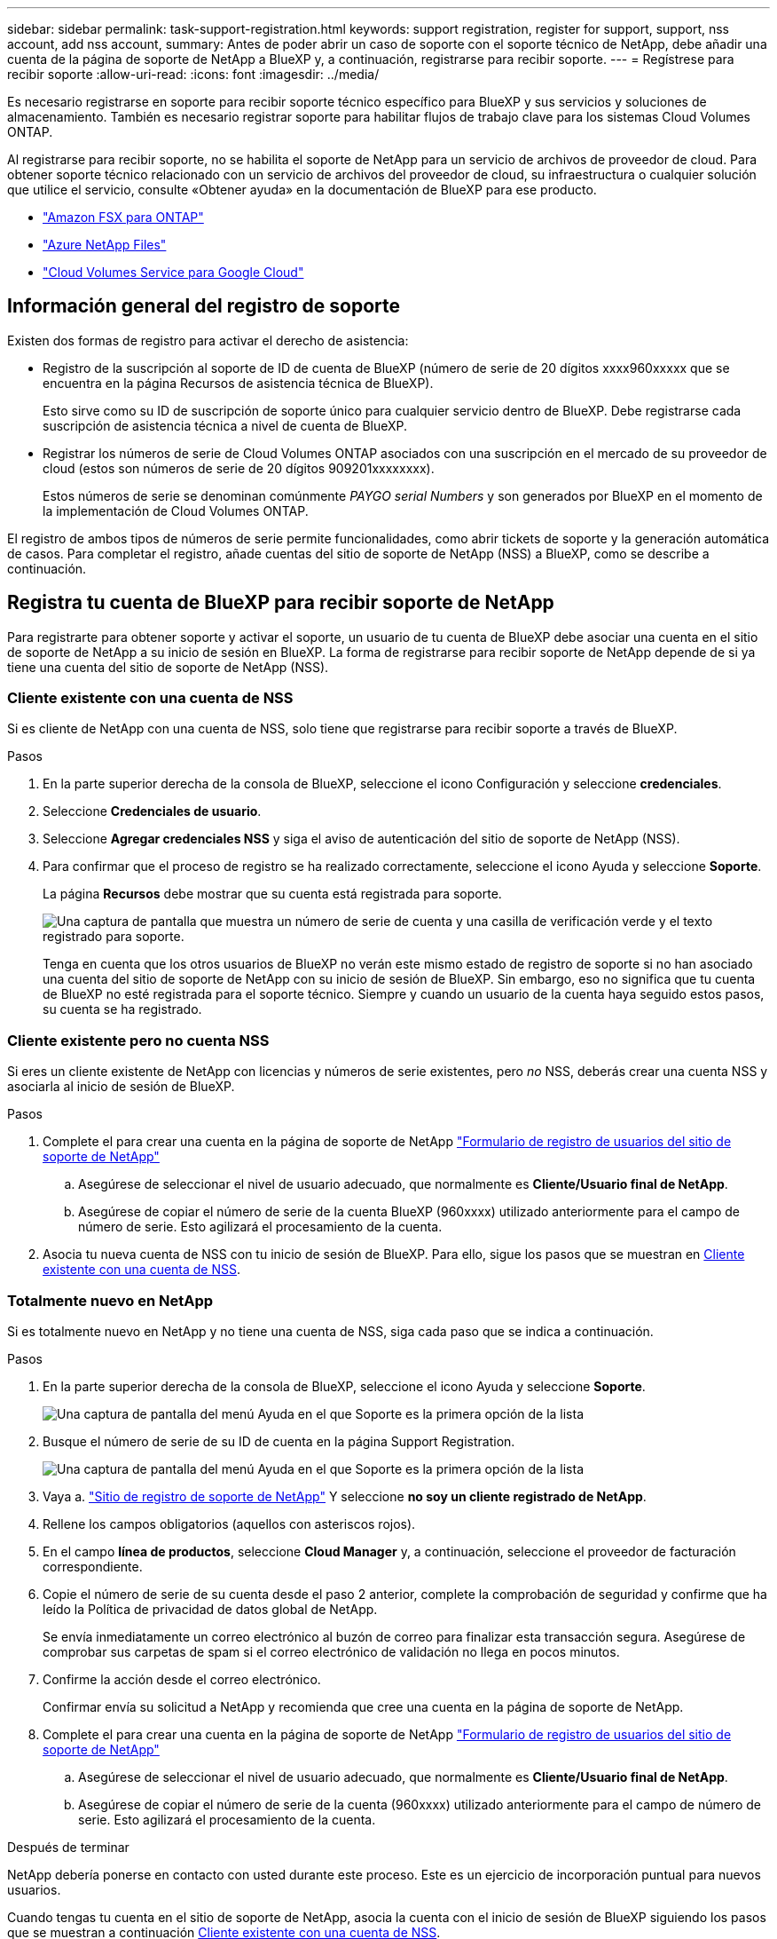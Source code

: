 ---
sidebar: sidebar 
permalink: task-support-registration.html 
keywords: support registration, register for support, support, nss account, add nss account, 
summary: Antes de poder abrir un caso de soporte con el soporte técnico de NetApp, debe añadir una cuenta de la página de soporte de NetApp a BlueXP y, a continuación, registrarse para recibir soporte. 
---
= Regístrese para recibir soporte
:allow-uri-read: 
:icons: font
:imagesdir: ../media/


[role="lead"]
Es necesario registrarse en soporte para recibir soporte técnico específico para BlueXP y sus servicios y soluciones de almacenamiento. También es necesario registrar soporte para habilitar flujos de trabajo clave para los sistemas Cloud Volumes ONTAP.

Al registrarse para recibir soporte, no se habilita el soporte de NetApp para un servicio de archivos de proveedor de cloud. Para obtener soporte técnico relacionado con un servicio de archivos del proveedor de cloud, su infraestructura o cualquier solución que utilice el servicio, consulte «Obtener ayuda» en la documentación de BlueXP para ese producto.

* link:https://docs.netapp.com/us-en/bluexp-fsx-ontap/start/concept-fsx-aws.html#getting-help["Amazon FSX para ONTAP"^]
* link:https://docs.netapp.com/us-en/bluexp-azure-netapp-files/concept-azure-netapp-files.html#getting-help["Azure NetApp Files"^]
* link:https://docs.netapp.com/us-en/bluexp-cloud-volumes-service-gcp/concept-cvs-gcp.html#getting-help["Cloud Volumes Service para Google Cloud"^]




== Información general del registro de soporte

Existen dos formas de registro para activar el derecho de asistencia:

* Registro de la suscripción al soporte de ID de cuenta de BlueXP (número de serie de 20 dígitos xxxx960xxxxx que se encuentra en la página Recursos de asistencia técnica de BlueXP).
+
Esto sirve como su ID de suscripción de soporte único para cualquier servicio dentro de BlueXP. Debe registrarse cada suscripción de asistencia técnica a nivel de cuenta de BlueXP.

* Registrar los números de serie de Cloud Volumes ONTAP asociados con una suscripción en el mercado de su proveedor de cloud (estos son números de serie de 20 dígitos 909201xxxxxxxx).
+
Estos números de serie se denominan comúnmente _PAYGO serial Numbers_ y son generados por BlueXP en el momento de la implementación de Cloud Volumes ONTAP.



El registro de ambos tipos de números de serie permite funcionalidades, como abrir tickets de soporte y la generación automática de casos. Para completar el registro, añade cuentas del sitio de soporte de NetApp (NSS) a BlueXP, como se describe a continuación.



== Registra tu cuenta de BlueXP para recibir soporte de NetApp

Para registrarte para obtener soporte y activar el soporte, un usuario de tu cuenta de BlueXP debe asociar una cuenta en el sitio de soporte de NetApp a su inicio de sesión en BlueXP. La forma de registrarse para recibir soporte de NetApp depende de si ya tiene una cuenta del sitio de soporte de NetApp (NSS).



=== Cliente existente con una cuenta de NSS

Si es cliente de NetApp con una cuenta de NSS, solo tiene que registrarse para recibir soporte a través de BlueXP.

.Pasos
. En la parte superior derecha de la consola de BlueXP, seleccione el icono Configuración y seleccione *credenciales*.
. Seleccione *Credenciales de usuario*.
. Seleccione *Agregar credenciales NSS* y siga el aviso de autenticación del sitio de soporte de NetApp (NSS).
. Para confirmar que el proceso de registro se ha realizado correctamente, seleccione el icono Ayuda y seleccione *Soporte*.
+
La página *Recursos* debe mostrar que su cuenta está registrada para soporte.

+
image:https://raw.githubusercontent.com/NetAppDocs/bluexp-family/main/media/screenshot-support-registration.png["Una captura de pantalla que muestra un número de serie de cuenta y una casilla de verificación verde y el texto registrado para soporte."]

+
Tenga en cuenta que los otros usuarios de BlueXP no verán este mismo estado de registro de soporte si no han asociado una cuenta del sitio de soporte de NetApp con su inicio de sesión de BlueXP. Sin embargo, eso no significa que tu cuenta de BlueXP no esté registrada para el soporte técnico. Siempre y cuando un usuario de la cuenta haya seguido estos pasos, su cuenta se ha registrado.





=== Cliente existente pero no cuenta NSS

Si eres un cliente existente de NetApp con licencias y números de serie existentes, pero _no_ NSS, deberás crear una cuenta NSS y asociarla al inicio de sesión de BlueXP.

.Pasos
. Complete el para crear una cuenta en la página de soporte de NetApp https://mysupport.netapp.com/site/user/registration["Formulario de registro de usuarios del sitio de soporte de NetApp"^]
+
.. Asegúrese de seleccionar el nivel de usuario adecuado, que normalmente es *Cliente/Usuario final de NetApp*.
.. Asegúrese de copiar el número de serie de la cuenta BlueXP (960xxxx) utilizado anteriormente para el campo de número de serie. Esto agilizará el procesamiento de la cuenta.


. Asocia tu nueva cuenta de NSS con tu inicio de sesión de BlueXP. Para ello, sigue los pasos que se muestran en <<Cliente existente con una cuenta de NSS>>.




=== Totalmente nuevo en NetApp

Si es totalmente nuevo en NetApp y no tiene una cuenta de NSS, siga cada paso que se indica a continuación.

.Pasos
. En la parte superior derecha de la consola de BlueXP, seleccione el icono Ayuda y seleccione *Soporte*.
+
image:https://raw.githubusercontent.com/NetAppDocs/bluexp-family/main/media/screenshot-help-support.png["Una captura de pantalla del menú Ayuda en el que Soporte es la primera opción de la lista"]

. Busque el número de serie de su ID de cuenta en la página Support Registration.
+
image:https://raw.githubusercontent.com/NetAppDocs/bluexp-family/main/media/screenshot-serial-number.png["Una captura de pantalla del menú Ayuda en el que Soporte es la primera opción de la lista"]

. Vaya a. https://register.netapp.com["Sitio de registro de soporte de NetApp"^] Y seleccione *no soy un cliente registrado de NetApp*.
. Rellene los campos obligatorios (aquellos con asteriscos rojos).
. En el campo *línea de productos*, seleccione *Cloud Manager* y, a continuación, seleccione el proveedor de facturación correspondiente.
. Copie el número de serie de su cuenta desde el paso 2 anterior, complete la comprobación de seguridad y confirme que ha leído la Política de privacidad de datos global de NetApp.
+
Se envía inmediatamente un correo electrónico al buzón de correo para finalizar esta transacción segura. Asegúrese de comprobar sus carpetas de spam si el correo electrónico de validación no llega en pocos minutos.

. Confirme la acción desde el correo electrónico.
+
Confirmar envía su solicitud a NetApp y recomienda que cree una cuenta en la página de soporte de NetApp.

. Complete el para crear una cuenta en la página de soporte de NetApp https://mysupport.netapp.com/site/user/registration["Formulario de registro de usuarios del sitio de soporte de NetApp"^]
+
.. Asegúrese de seleccionar el nivel de usuario adecuado, que normalmente es *Cliente/Usuario final de NetApp*.
.. Asegúrese de copiar el número de serie de la cuenta (960xxxx) utilizado anteriormente para el campo de número de serie. Esto agilizará el procesamiento de la cuenta.




.Después de terminar
NetApp debería ponerse en contacto con usted durante este proceso. Este es un ejercicio de incorporación puntual para nuevos usuarios.

Cuando tengas tu cuenta en el sitio de soporte de NetApp, asocia la cuenta con el inicio de sesión de BlueXP siguiendo los pasos que se muestran a continuación <<Cliente existente con una cuenta de NSS>>.



== Asocie credenciales de NSS para soporte de Cloud Volumes ONTAP

Es necesario asociar las credenciales del sitio de soporte de NetApp con su cuenta de BlueXP para habilitar los siguientes flujos de trabajo clave para Cloud Volumes ONTAP:

* Registro de sistemas Cloud Volumes ONTAP de pago por uso para recibir soporte
+
Se requiere que proporcione su cuenta de NSS para activar el soporte de su sistema y obtener acceso a los recursos de soporte técnico de NetApp.

* Puesta en marcha de Cloud Volumes ONTAP cuando usted traiga su propia licencia (BYOL)
+
Es necesario proporcionar su cuenta NSS para que BlueXP pueda cargar su clave de licencia y activar la suscripción para el plazo que adquirió. Esto incluye actualizaciones automáticas para renovaciones de términos.

* Actualizar el software Cloud Volumes ONTAP a la versión más reciente


La asociación de credenciales de NSS con su cuenta de BlueXP es diferente de la cuenta de NSS asociada con un inicio de sesión de usuario de BlueXP.

Estas credenciales de NSS están asociadas con tu ID de cuenta de BlueXP específico. Los usuarios que pertenecen a la cuenta BlueXP pueden acceder a estas credenciales desde *Soporte > Gestión NSS*.

* Si tiene una cuenta de nivel de cliente, puede añadir una o varias cuentas de NSS.
* Si tiene una cuenta de partner o distribuidor, puede añadir una o varias cuentas de NSS, pero no se podrán añadir junto con las cuentas de nivel de cliente.


.Pasos
. En la parte superior derecha de la consola de BlueXP, seleccione el icono Ayuda y seleccione *Soporte*.
+
image:https://raw.githubusercontent.com/NetAppDocs/bluexp-family/main/media/screenshot-help-support.png["Una captura de pantalla del menú Ayuda en el que Soporte es la primera opción de la lista"]

. Seleccione *Administración de NSS > Agregar cuenta de NSS*.
. Cuando se le solicite, seleccione *continuar* para que se le redirija a una página de inicio de sesión de Microsoft.
+
NetApp utiliza Microsoft Entra ID como proveedor de identidad para los servicios de autenticación específicos de soporte y licencias.

. En la página de inicio de sesión, proporcione su dirección de correo electrónico registrada en el sitio de soporte de NetApp y contraseña para realizar el proceso de autenticación.
+
Estas acciones permiten a BlueXP utilizar su cuenta NSS para cosas como descargas de licencias, verificación de actualizaciones de software y futuros registros de soporte.

+
Tenga en cuenta lo siguiente:

+
** La cuenta NSS debe ser una cuenta de nivel de cliente (no una cuenta de invitado o temporal). Puede tener varias cuentas de NSS en el nivel del cliente.
** Sólo puede haber una cuenta NSS si esa cuenta es una cuenta de nivel de partner. Si intenta agregar cuentas de NSS de nivel de cliente y existe una cuenta de nivel de partner, obtendrá el siguiente mensaje de error:
+
"El tipo de cliente NSS no está permitido para esta cuenta, ya que ya hay usuarios NSS de tipo diferente."

+
Lo mismo sucede si tiene cuentas de NSS de nivel de cliente preexistentes e intenta añadir una cuenta de nivel de partner.

** Después de iniciar sesión correctamente, NetApp almacenará el nombre de usuario de NSS.
+
Se trata de un ID generado por el sistema que se asigna a su correo electrónico. En la página *NSS Management*, puede mostrar su correo electrónico desde image:https://raw.githubusercontent.com/NetAppDocs/bluexp-family/main/media/icon-nss-menu.png["Icono de tres puntos horizontales"] de windows

** Si alguna vez necesita actualizar sus tokens de credenciales de inicio de sesión, también hay una opción *Actualizar credenciales* en la image:https://raw.githubusercontent.com/NetAppDocs/bluexp-family/main/media/icon-nss-menu.png["Icono de tres puntos horizontales"] de windows
+
Con esta opción se le solicita que vuelva a iniciar sesión. Tenga en cuenta que el token de estas cuentas caduca después de 90 días. Se enviará una notificación para avisarle de ello.




